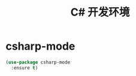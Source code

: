 #+TITLE:     C# 开发环境

* csharp-mode

#+BEGIN_SRC emacs-lisp
  (use-package csharp-mode
    :ensure t)
#+END_SRC
